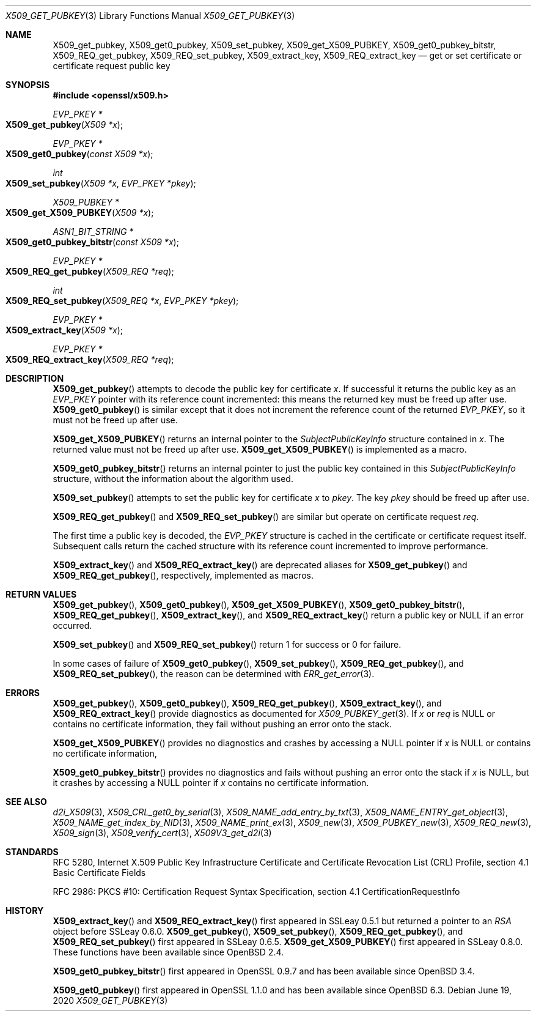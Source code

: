 .\" $OpenBSD: X509_get_pubkey.3,v 1.8 2020/06/19 14:31:29 schwarze Exp $
.\" selective merge up to: OpenSSL 99d63d46 Oct 26 13:56:48 2016 -0400
.\" X509_REQ_get0_pubkey and X509_REQ_get_X509_PUBKEY not yet in LibreSSL
.\"
.\" This file is a derived work.
.\" The changes are covered by the following Copyright and license:
.\"
.\" Copyright (c) 2020, 2021 Ingo Schwarze <schwarze@openbsd.org>
.\"
.\" Permission to use, copy, modify, and distribute this software for any
.\" purpose with or without fee is hereby granted, provided that the above
.\" copyright notice and this permission notice appear in all copies.
.\"
.\" THE SOFTWARE IS PROVIDED "AS IS" AND THE AUTHOR DISCLAIMS ALL WARRANTIES
.\" WITH REGARD TO THIS SOFTWARE INCLUDING ALL IMPLIED WARRANTIES OF
.\" MERCHANTABILITY AND FITNESS. IN NO EVENT SHALL THE AUTHOR BE LIABLE FOR
.\" ANY SPECIAL, DIRECT, INDIRECT, OR CONSEQUENTIAL DAMAGES OR ANY DAMAGES
.\" WHATSOEVER RESULTING FROM LOSS OF USE, DATA OR PROFITS, WHETHER IN AN
.\" ACTION OF CONTRACT, NEGLIGENCE OR OTHER TORTIOUS ACTION, ARISING OUT OF
.\" OR IN CONNECTION WITH THE USE OR PERFORMANCE OF THIS SOFTWARE.
.\"
.\" The original file was written by Dr. Stephen Henson <steve@openssl.org>.
.\" Copyright (c) 2015 The OpenSSL Project.  All rights reserved.
.\"
.\" Redistribution and use in source and binary forms, with or without
.\" modification, are permitted provided that the following conditions
.\" are met:
.\"
.\" 1. Redistributions of source code must retain the above copyright
.\"    notice, this list of conditions and the following disclaimer.
.\"
.\" 2. Redistributions in binary form must reproduce the above copyright
.\"    notice, this list of conditions and the following disclaimer in
.\"    the documentation and/or other materials provided with the
.\"    distribution.
.\"
.\" 3. All advertising materials mentioning features or use of this
.\"    software must display the following acknowledgment:
.\"    "This product includes software developed by the OpenSSL Project
.\"    for use in the OpenSSL Toolkit. (http://www.openssl.org/)"
.\"
.\" 4. The names "OpenSSL Toolkit" and "OpenSSL Project" must not be used to
.\"    endorse or promote products derived from this software without
.\"    prior written permission. For written permission, please contact
.\"    openssl-core@openssl.org.
.\"
.\" 5. Products derived from this software may not be called "OpenSSL"
.\"    nor may "OpenSSL" appear in their names without prior written
.\"    permission of the OpenSSL Project.
.\"
.\" 6. Redistributions of any form whatsoever must retain the following
.\"    acknowledgment:
.\"    "This product includes software developed by the OpenSSL Project
.\"    for use in the OpenSSL Toolkit (http://www.openssl.org/)"
.\"
.\" THIS SOFTWARE IS PROVIDED BY THE OpenSSL PROJECT ``AS IS'' AND ANY
.\" EXPRESSED OR IMPLIED WARRANTIES, INCLUDING, BUT NOT LIMITED TO, THE
.\" IMPLIED WARRANTIES OF MERCHANTABILITY AND FITNESS FOR A PARTICULAR
.\" PURPOSE ARE DISCLAIMED.  IN NO EVENT SHALL THE OpenSSL PROJECT OR
.\" ITS CONTRIBUTORS BE LIABLE FOR ANY DIRECT, INDIRECT, INCIDENTAL,
.\" SPECIAL, EXEMPLARY, OR CONSEQUENTIAL DAMAGES (INCLUDING, BUT
.\" NOT LIMITED TO, PROCUREMENT OF SUBSTITUTE GOODS OR SERVICES;
.\" LOSS OF USE, DATA, OR PROFITS; OR BUSINESS INTERRUPTION)
.\" HOWEVER CAUSED AND ON ANY THEORY OF LIABILITY, WHETHER IN CONTRACT,
.\" STRICT LIABILITY, OR TORT (INCLUDING NEGLIGENCE OR OTHERWISE)
.\" ARISING IN ANY WAY OUT OF THE USE OF THIS SOFTWARE, EVEN IF ADVISED
.\" OF THE POSSIBILITY OF SUCH DAMAGE.
.\"
.Dd $Mdocdate: June 19 2020 $
.Dt X509_GET_PUBKEY 3
.Os
.Sh NAME
.Nm X509_get_pubkey ,
.Nm X509_get0_pubkey ,
.Nm X509_set_pubkey ,
.Nm X509_get_X509_PUBKEY ,
.Nm X509_get0_pubkey_bitstr ,
.Nm X509_REQ_get_pubkey ,
.Nm X509_REQ_set_pubkey ,
.Nm X509_extract_key ,
.Nm X509_REQ_extract_key
.Nd get or set certificate or certificate request public key
.Sh SYNOPSIS
.In openssl/x509.h
.Ft EVP_PKEY *
.Fo X509_get_pubkey
.Fa "X509 *x"
.Fc
.Ft EVP_PKEY *
.Fo X509_get0_pubkey
.Fa "const X509 *x"
.Fc
.Ft int
.Fo X509_set_pubkey
.Fa "X509 *x"
.Fa "EVP_PKEY *pkey"
.Fc
.Ft X509_PUBKEY *
.Fo X509_get_X509_PUBKEY
.Fa "X509 *x"
.Fc
.Ft ASN1_BIT_STRING *
.Fo X509_get0_pubkey_bitstr
.Fa "const X509 *x"
.Fc
.Ft EVP_PKEY *
.Fo X509_REQ_get_pubkey
.Fa "X509_REQ *req"
.Fc
.Ft int
.Fo X509_REQ_set_pubkey
.Fa "X509_REQ *x"
.Fa "EVP_PKEY *pkey"
.Fc
.Ft EVP_PKEY *
.Fo X509_extract_key
.Fa "X509 *x"
.Fc
.Ft EVP_PKEY *
.Fo X509_REQ_extract_key
.Fa "X509_REQ *req"
.Fc
.Sh DESCRIPTION
.Fn X509_get_pubkey
attempts to decode the public key for certificate
.Fa x .
If successful it returns the public key as an
.Vt EVP_PKEY
pointer with its reference count incremented: this means the returned
key must be freed up after use.
.Fn X509_get0_pubkey
is similar except that it does not increment the reference count
of the returned
.Vt EVP_PKEY ,
so it must not be freed up after use.
.Pp
.Fn X509_get_X509_PUBKEY
returns an internal pointer to the
.Vt SubjectPublicKeyInfo
structure contained in
.Fa x .
The returned value must not be freed up after use.
.Fn X509_get_X509_PUBKEY
is implemented as a macro.
.Pp
.Fn X509_get0_pubkey_bitstr
returns an internal pointer to just the public key contained in this
.Vt SubjectPublicKeyInfo
structure, without the information about the algorithm used.
.Pp
.Fn X509_set_pubkey
attempts to set the public key for certificate
.Fa x
to
.Fa pkey .
The key
.Fa pkey
should be freed up after use.
.Pp
.Fn X509_REQ_get_pubkey
and
.Fn X509_REQ_set_pubkey
are similar but operate on certificate request
.Fa req .
.Pp
The first time a public key is decoded, the
.Vt EVP_PKEY
structure is cached in the certificate or certificate request itself.
Subsequent calls return the cached structure with its reference count
incremented to improve performance.
.Pp
.Fn X509_extract_key
and
.Fn X509_REQ_extract_key
are deprecated aliases for
.Fn X509_get_pubkey
and
.Fn X509_REQ_get_pubkey ,
respectively, implemented as macros.
.Sh RETURN VALUES
.Fn X509_get_pubkey ,
.Fn X509_get0_pubkey ,
.Fn X509_get_X509_PUBKEY ,
.Fn X509_get0_pubkey_bitstr ,
.Fn X509_REQ_get_pubkey ,
.Fn X509_extract_key ,
and
.Fn X509_REQ_extract_key
return a public key or
.Dv NULL
if an error occurred.
.Pp
.Fn X509_set_pubkey
and
.Fn X509_REQ_set_pubkey
return 1 for success or 0 for failure.
.Pp
In some cases of failure of
.Fn X509_get0_pubkey ,
.Fn X509_set_pubkey ,
.Fn X509_REQ_get_pubkey ,
and
.Fn X509_REQ_set_pubkey ,
the reason can be determined with
.Xr ERR_get_error 3 .
.Sh ERRORS
.Fn X509_get_pubkey ,
.Fn X509_get0_pubkey ,
.Fn X509_REQ_get_pubkey ,
.Fn X509_extract_key ,
and
.Fn X509_REQ_extract_key
provide diagnostics as documented for
.Xr X509_PUBKEY_get 3 .
If
.Fa x
or
.Fa req
is
.Dv NULL
or contains no certificate information,
they fail without pushing an error onto the stack.
.Pp
.Fn X509_get_X509_PUBKEY
provides no diagnostics and crashes by accessing a
.Dv NULL
pointer if
.Fa x
is
.Dv NULL
or contains no certificate information,
.Pp
.Fn X509_get0_pubkey_bitstr
provides no diagnostics
and fails without pushing an error onto the stack if
.Fa x
is
.Dv NULL ,
but it crashes by accessing a
.Dv NULL
pointer if
.Fa x
contains no certificate information.
.Sh SEE ALSO
.Xr d2i_X509 3 ,
.Xr X509_CRL_get0_by_serial 3 ,
.Xr X509_NAME_add_entry_by_txt 3 ,
.Xr X509_NAME_ENTRY_get_object 3 ,
.Xr X509_NAME_get_index_by_NID 3 ,
.Xr X509_NAME_print_ex 3 ,
.Xr X509_new 3 ,
.Xr X509_PUBKEY_new 3 ,
.Xr X509_REQ_new 3 ,
.Xr X509_sign 3 ,
.Xr X509_verify_cert 3 ,
.Xr X509V3_get_d2i 3
.Sh STANDARDS
RFC 5280, Internet X.509 Public Key Infrastructure Certificate
and Certificate Revocation List (CRL) Profile,
section 4.1 Basic Certificate Fields
.Pp
RFC 2986: PKCS #10: Certification Request Syntax Specification,
section 4.1 CertificationRequestInfo
.Sh HISTORY
.Fn X509_extract_key
and
.Fn X509_REQ_extract_key
first appeared in SSLeay 0.5.1 but returned a pointer to an
.Vt RSA
object before SSLeay 0.6.0.
.Fn X509_get_pubkey ,
.Fn X509_set_pubkey ,
.Fn X509_REQ_get_pubkey ,
and
.Fn X509_REQ_set_pubkey
first appeared in SSLeay 0.6.5.
.Fn X509_get_X509_PUBKEY
first appeared in SSLeay 0.8.0.
These functions have been available since
.Ox 2.4 .
.Pp
.Fn X509_get0_pubkey_bitstr
first appeared in OpenSSL 0.9.7 and has been available since
.Ox 3.4 .
.Pp
.Fn X509_get0_pubkey
first appeared in OpenSSL 1.1.0 and has been available since
.Ox 6.3 .
